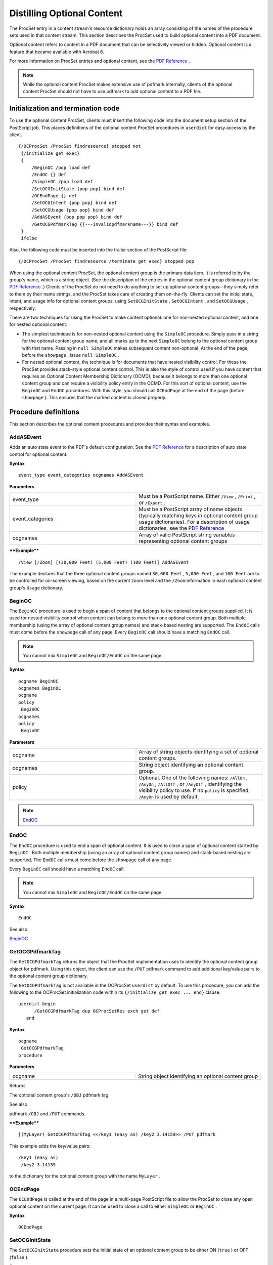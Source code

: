 ******************************************************
Distilling Optional Content
******************************************************

The ProcSet entry in a content stream's resource dictionary holds an array consisting of the names of the procedure sets used in that content stream. This section describes the ProcSet used to build optional content into a PDF document.

Optional content refers to content in a PDF document that can be selectively viewed or hidden. Optional content is a feature that became available with Acrobat 6.

For more information on ProcSet entries and optional content, see the `PDF Reference <https://www.adobe.com/go/pdfreference>`__ .

.. note::

   While the optional content ProcSet makes extensive use of pdfmark internally, clients of the optional content ProcSet should not have to use pdfmark to add optional content to a PDF file.

Initialization and termination code
===================================

To use the optional content ProcSet, clients must insert the following code into the document setup section of the PostScript job. This places definitions of the optional content ProcSet procedures in ``userdict`` for easy access by the client.

::

    {/OCProcSet /ProcSet findresource} stopped not
     {/initialize get exec}
     {
         /BeginOC /pop load def
         /EndOC {} def
         /SimpleOC /pop load def
         /SetOCGInitState {pop pop} bind def
         /OCEndPage {} def
         /SetOCGIntent {pop pop} bind def
         /SetOCGUsage {pop pop} bind def
         /AddASEvent {pop pop pop} bind def
         /GetOCGPdfmarkTag {{---invalidpdfmarkname---}} bind def
     }
     ifelse

Also, the following code must be inserted into the trailer section of the PostScript file:

::

    {/OCProcSet /ProcSet findresource /terminate get exec} stopped pop

When using the optional content ProcSet, the optional content group is the primary data item. It is referred to by the group's name, which is a string object. (See the description of the entries in the optional content group dictionary in the `PDF Reference <https://www.adobe.com/go/pdfreference>`__ .) Clients of the ProcSet do not need to do anything to set up optional content groups—they simply refer to them by their name strings, and the ProcSet takes care of creating them on-the-fly. Clients can set the initial state, intent, and usage info for optional content groups, using ``SetOCGInitState`` , ``SetOCGIntent`` , and ``SetOCGUsage`` , respectively.

There are two techniques for using the ProcSet to make content optional: one for non-nested optional content, and one for nested optional content:

-  The simplest technique is for non-nested optional content using the ``SimpleOC`` procedure. Simply pass in a string for the optional content group name, and all marks up to the next ``SimpleOC`` belong to the optional content group with that name. Passing in ``null SimpleOC`` makes subsequent content non-optional. At the end of the page, before the ``showpage`` , issue ``null SimpleOC`` .
-  For nested optional content, the technique is for documents that have nested visibility control. For these the ProcSet provides stack-style optional content control. This is also the style of control used if you have content that requires an Optional Content Membership Dictionary (OCMD), because it belongs to more than one optional content group and can require a visibility policy entry in the OCMD. For this sort of optional content, use the ``BeginOC`` and ``EndOC`` procedures. With this style, you should call ``OCEndPage`` at the end of the page (before ``showpage`` ). This ensures that the marked content is closed properly.


Procedure definitions
=====================

This section describes the optional content procedures and provides their syntax and examples.


AddASEvent
----------

Adds an auto state event to the PDF's default configuration. See the `PDF Reference <https://www.adobe.com/go/pdfreference>`__ for a description of auto state control for optional content.

**Syntax**

::

   event_type event_categories ocgnames AddASEvent

**Parameters**

.. list-table::
   :widths: 50 50
   :header-rows: 0


   * - event_type
     - Must be a PostScript name. Either ``/View`` , ``/Print`` , or ``/Export`` .

   * - event_categories
     - Must be a PostScript array of name objects (typically matching keys in optional content group usage dictionaries). For a description of usage dictionaries, see the `PDF Reference <https://www.adobe.com/go/pdfreference>`__

   * - ocgnames
     - Array of valid PostScript string variables representing optional content groups


****Example****


::

    /View [/Zoom] [(30,000 Feet) (5,000 Feet) (100 Feet)] AddASEvent

The example declares that the three optional content groups named ``30,000 Feet`` , ``5,000 Feet`` , and ``100 Feet`` are to be controlled for on-screen viewing, based on the current zoom level and the ``/Zoom`` information in each optional content group's ``Usage`` dictionary.

BeginOC
-------

The ``BeginOC`` procedure is used to begin a span of content that belongs to the optional content groups supplied. It is used for nested visibility control when content can belong to more than one optional content group. Both multiple membership (using the array of optional content group names) and stack-based nesting are supported. The ``EndOC`` calls must come before the ``showpage`` call of any page. Every ``BeginOC`` call should have a matching ``EndOC`` call.

.. note::

   You cannot mix ``SimpleOC`` and ``BeginOC/EndOC`` on the same page.

.. _**Syntax**-1:

**Syntax**


::

   ocgname BeginOC
   ocgnames BeginOC
   ocgname 
   policy
    BeginOC
   ocgnames 
   policy
    BeginOC

.. _parameters-1:

**Parameters**


.. _section-1:


 

.. list-table::
   :widths: 50 50
   :header-rows: 0


   * - ocgname
     - Array of string objects identifying a set of optional content groups.

   * - ocgnames
     - String object identifying an optional content group.

   * - policy
     - Optional. One of the following names: ``/AllOn`` , ``/AnyOn`` , ``/AllOff`` , or ``/AnyOff`` , identifying the visibility policy to use. If no ``policy`` is specified, ``/AnyOn`` is used by default.


.. note:: `EndOC <pdfmark_OC_Interface.html#50454551_83170>`__

EndOC
-----

The ``EndOC`` procedure is used to end a span of optional content. It is used to close a span of optional content started by ``BeginOC`` . Both multiple membership (using an array of optional content group names) and stack-based nesting are supported. The ``EndOC`` calls must come before the ``showpage`` call of any page.

Every ``BeginOC`` call should have a matching ``EndOC`` call.

.. note::

   You cannot mix ``SimpleOC`` and ``BeginOC/EndOC`` on the same page.

.. _syntax-2:

**Syntax**


::

   EndOC

.. _see-also-1:

See also


`BeginOC <pdfmark_OC_Interface.html#50454551_51091>`__

GetOCGPdfmarkTag
----------------

The ``GetOCGPdfmarkTag`` returns the object that the ProcSet implementation uses to identify the optional content group object for pdfmark. Using this object, the client can use the ``/PUT`` pdfmark command to add additional key/value pairs to the optional content group dictionary.

The ``GetOCGPdfmarkTag`` is not available in the OCProcSet ``userdict`` by default. To use this procedure, you can add the following to the OCProcSet initialization code within its ``{/initialize get exec ... end}`` clause:

::

   userdict begin
         /GetOCGPdfmarkTag dup OCProcSetRes exch get def
      end

.. _syntax-3:

**Syntax**


::

   ocgname
    GetOCGPdfmarkTag 
   procedure

.. _parameters-2:

**Parameters**


.. _section-2:


 

.. list-table::
   :widths: 50 50
   :header-rows: 0


   * - ocgname
     - String object identifying an optional content group


Returns


The optional content group's ``/OBJ`` pdfmark tag.

.. _see-also-2:

See also


pdfmark ``/OBJ`` and ``/PUT`` commands.

.. _example-1:

****Example****


::

    [(MyLayer) GetOCGPdfmarkTag <</key1 (easy as) /key2 3.14159>> /PUT pdfmark

This example adds the key/value pairs:

::

    /key1 (easy as)
     /key2 3.14159

to the dictionary for the optional content group with the name ``MyLayer`` .

OCEndPage
---------

The ``OCEndPage`` is called at the end of the page in a multi-page PostScript file to allow the ProcSet to close any open optional content on the current page. It can be used to close a call to either ``SimpleOC`` or ``BeginOC`` .

.. _syntax-4:

**Syntax**


::

   OCEndPage

SetOCGInitState
---------------

The ``SetOCGInitState`` procedure sets the initial state of an optional content group to be either ON (``true`` ) or OFF (``false`` ).

.. _syntax-5:

**Syntax**


::

   ocgname bool SetOCGInitState

.. _parameters-3:

**Parameters**


.. _section-3:


 

.. list-table::
   :widths: 50 50
   :header-rows: 0


   * - ocgname
     - Valid PostScript string variable representing an optional content group.

   * - bool
     - ``true`` or ``false`` . Value of ocgname's initial state. For a description of an optional content group's state, see the `PDF Reference <https://www.adobe.com/go/pdfreference>`__.


SetOCGIntent
------------

The ``SetOCGIntent`` procedure sets the ``Intent`` key in ocgname to intent.

.. _syntax-6:

**Syntax**


::

   ocgname intent SetOCGIntent

.. _parameters-4:

**Parameters**


.. _section-4:


 

.. list-table::
   :widths: 50 50
   :header-rows: 0


   * - ocgname
     - Valid PostScript string variable representing an optional content group.

   * - intent
     - Value of ocgname's ``Intent`` key, such as ``/Design`` , ``/View`` , ``/All`` , or ``/None`` , or an array of names, excluding ``/All`` and ``/None`` For a description of an optional content group's ``Intent`` key, see the `PDF Reference <https://www.adobe.com/go/pdfreference>`__


SetOCGUsage
-----------

The ``SetOCGUsage`` procedure sets the ``Usage`` key in ocgname to the dict supplied. This is the top level usage dictionary, not a usage category dictionary. Only one call per optional content group is honored, so the client must collect all usage subdictionaries and issue a single call to set the ``Usage`` dictionary for the optional content group.

.. _syntax-7:

**Syntax**


::

   ocgname dict SetOCGUsage

.. _parameters-5:

**Parameters**


.. _section-5:


 

.. list-table::
   :widths: 50 50
   :header-rows: 0


   * - ocgname
     - Valid PostScript string variable representing an optional content group.

   * - dict
     - Value of ocgname's ``Usage`` key, which is a dictionary. For a description of an optional content group's ``Usage`` key, see the `PDF Reference <https://www.adobe.com/go/pdfreference>`__ . By default, there is no ``Usage`` key in the optional content group's dictionary. Th


.. _example-2:

****Example****


::

    (30,000 Feet) <</Zoom << /max 0.5 >> >> SetOCGUsage
     (5,000 Feet) <</Zoom << /min 0.5 /max 4>> >> SetOCGUsage
     (100 Feet) <</Zoom << /min 4 >> >> SetOCGUsage

This example specifies, in conjunction with the ``AddASEvent`` example, that the objects in the ``30,000 Feet`` optional content group should be visible when the zoom level is less than 50%, the objects in the ``5,000 Feet`` optional content group should be visible between 50% and 400%, and the objects in the ``100 Feet`` optional content group should be visible when the zoom level is at least 400%.

SimpleOC
--------

The ``SimpleOC`` procedure ends any current optional content span, and begins a new one where the content belongs to ``ocgname`` .

To use the ``SimpleOC`` procedure, simply pass in a string for the optional content group name, and all marks up to the next ``SimpleOC`` belong to the optional content group with that name. Passing in ``null SimpleOC`` makes subsequent content non-optional. At the end of the page, before the ``showpage`` , issue ``null SimpleOC`` .

.. note::

   You cannot mix ``SimpleOC`` and ``BeginOC/EndOC`` on the same page.

.. _syntax-8:

**Syntax**


::

   ocgname SimpleOC

.. _parameters-6:

**Parameters**


.. _section-6:


 

.. list-table::
   :widths: 50 50
   :header-rows: 0


   * - ocgname
     - Valid PostScript string variable representing an optional content group.


.. _example-3:

**Example**


To show content on all layers (at all times):

::

    null SimpleOC 

